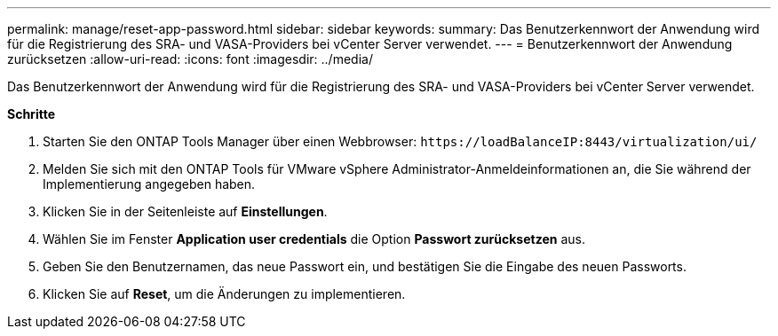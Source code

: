---
permalink: manage/reset-app-password.html 
sidebar: sidebar 
keywords:  
summary: Das Benutzerkennwort der Anwendung wird für die Registrierung des SRA- und VASA-Providers bei vCenter Server verwendet. 
---
= Benutzerkennwort der Anwendung zurücksetzen
:allow-uri-read: 
:icons: font
:imagesdir: ../media/


[role="lead"]
Das Benutzerkennwort der Anwendung wird für die Registrierung des SRA- und VASA-Providers bei vCenter Server verwendet.

*Schritte*

. Starten Sie den ONTAP Tools Manager über einen Webbrowser: `\https://loadBalanceIP:8443/virtualization/ui/`
. Melden Sie sich mit den ONTAP Tools für VMware vSphere Administrator-Anmeldeinformationen an, die Sie während der Implementierung angegeben haben.
. Klicken Sie in der Seitenleiste auf *Einstellungen*.
. Wählen Sie im Fenster *Application user credentials* die Option *Passwort zurücksetzen* aus.
. Geben Sie den Benutzernamen, das neue Passwort ein, und bestätigen Sie die Eingabe des neuen Passworts.
. Klicken Sie auf *Reset*, um die Änderungen zu implementieren.

